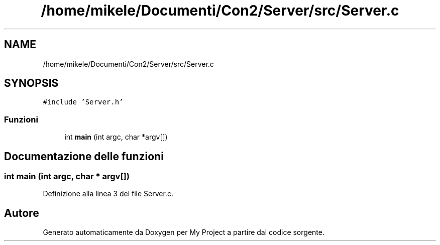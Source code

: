 .TH "/home/mikele/Documenti/Con2/Server/src/Server.c" 3 "Sab 19 Gen 2019" "My Project" \" -*- nroff -*-
.ad l
.nh
.SH NAME
/home/mikele/Documenti/Con2/Server/src/Server.c
.SH SYNOPSIS
.br
.PP
\fC#include 'Server\&.h'\fP
.br

.SS "Funzioni"

.in +1c
.ti -1c
.RI "int \fBmain\fP (int argc, char *argv[])"
.br
.in -1c
.SH "Documentazione delle funzioni"
.PP 
.SS "int main (int argc, char * argv[])"

.PP
Definizione alla linea 3 del file Server\&.c\&.
.SH "Autore"
.PP 
Generato automaticamente da Doxygen per My Project a partire dal codice sorgente\&.

